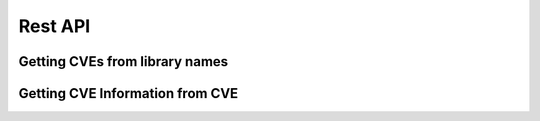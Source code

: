 Rest API
========

Getting CVEs from library names
+++++++++++++++++++++++++++++++

.. http:post:: /api/v1/check-dependencies/?(int:cpeDetailed)

   Parameter ``cpeDetailed`` is optional. By default their value is '0'. Setting their value to 1 makes Patton-server to return a more detailed list of CPE and CVEs

   JSON parameter ``source`` could take these values:

   - **auto**: a synonym of python
   - **dpkg**: For Ubuntu / Debian-like systems
   - **alpine**: Alpine Docker system
   - **python**: Python source libraries
   - **maven**: Maven format as a source

   **Example request**

   .. sourcecode:: http

      POST /api/v1/check-dependencies/ HTTP/1.1
      Host: patton.owaspmadrid.org:8000
      Content-Type: application/json

      {
          "source": "auto",
          "libraries" : [
              {
                  "library": "django",
                  "version": "1.2"
              },
              {
                  "library": "postgres",
                  "version": "8"
              }
          ]
      }

   **Example response**:

   .. sourcecode:: http

      HTTP/1.1 200 OK
      Vary: Accept
      Content-Type: application/json

      {
             "django:1.2": {
                 "cpes": [
                     "cpe:/a:djangoproject:django:1.2.1",
                     "cpe:/a:djangoproject:django:1.2.4",
                     "cpe:/a:djangoproject:django:1.2.3",
                     "cpe:/a:djangoproject:django:1.2",
                     "cpe:/a:djangoproject:django:1.2.2",
                     "cpe:/a:djangoproject:django:1.2.6",
                     "cpe:/a:djangoproject:django:1.2.2",
                     "cpe:/a:djangoproject:django:1.2.3",
                     "cpe:/a:djangoproject:django:1.2.4",
                     "cpe:/a:djangoproject:django:1.2.4"
                 ],
                 "cves": [
                     {
                         "cve": "CVE-2011-0698",
                         "score": 7.5
                     },
                     {
                         "cve": "CVE-2011-0698",
                         "score": 7.5
                     },
                     {
                         "cve": "CVE-2011-0698",
                         "score": 7.5
                     },
                     {
                         "cve": "CVE-2011-0698",
                         "score": 7.5
                     }
                 ]
             },
             "postgres:8": {
                 "cpes": [
                     "cpe:/a:postgresql:postgresql:8.4.15",
                     "cpe:/a:postgresql:postgresql:8.3.12",
                     "cpe:/a:postgresql:postgresql:8.4.13",
                     "cpe:/a:postgresql:postgresql:8.3",
                     "cpe:/a:postgresql:postgresql:8.3.4",
                     "cpe:/a:postgresql:postgresql:8.3",
                     "cpe:/a:postgresql:postgresql:8.3.4",
                     "cpe:/a:postgresql:postgresql:8.4.3"
                 ],
                 "cves": [
                     {
                         "cve": "CVE-2013-1902",
                         "score": 10
                     },
                     {
                         "cve": "CVE-2013-1903",
                         "score": 10
                     },
                     {
                         "cve": "CVE-2013-1903",
                         "score": 10
                     }
                 ]
             }
       }

   :statuscode 200: no error
   :statuscode 404: there's no CVE information


   **Example request with param** ``cpeDetailed``:

   .. sourcecode:: http


      POST /api/v1/check-dependencies?cpeDetailed=1 HTTP/1.1
      Host: patton.owaspmadrid.org:8000
      Accept: application/json

      {
          "source": "auto",
          "libraries" : [
              {
                  "library": "django",
                  "version": "1.2"
              },
              {
                  "library": "postgres",
                  "version": "8"
              }
          ]
      }


   **Example response with param** ``cpeDetailed``:

   .. sourcecode:: http

      HTTP/1.1 200 OK
      Vary: Accept
      Content-Type: application/json

      {
          "django:1.2": {
              "cpes": [
                  {
                      "cpe": "cpe:/a:djangoproject:django:1.2.4",
                      "cves": [
                          {
                              "cve": "CVE-2011-0698",
                              "score": 7.5
                          },
                          {
                              "cve": "CVE-2011-4140",
                              "score": 6.8
                          },
                          {
                              "cve": "CVE-2011-0696",
                              "score": 6.8
                          }
                      ]
                  },
                  {
                      "cpe": "cpe:/a:djangoproject:django:1.2",
                      "cves": [
                          {
                              "cve": "CVE-2011-0698",
                              "score": 7.5
                          }
                      ]
                  }
              ],
              "cves": [
                  {
                      "cve": "CVE-2011-0698",
                      "score": 7.5
                  },
                  {
                      "cve": "CVE-2011-0698",
                      "score": 7.5
                  },
                  {
                      "cve": "CVE-2011-0696",
                      "score": 6.8
                  }
              ]
          }
          "postgres:8": {
              "cpes": [
                  {
                      "cpe": "cpe:/a:postgresql:postgresql:8.4.15",
                      "cves": [
                          {
                              "cve": "CVE-2013-1902",
                              "score": 10
                          }
                      ]
                  },
                  {
                      "cpe": "cpe:/a:postgresql:postgresql:8.3.12",
                      "cves": [
                          {
                              "cve": "CVE-2013-1903",
                              "score": 10
                          },
                          {
                              "cve": "CVE-2013-1902",
                              "score": 10
                          }
                      ]
                  }
              ],
              "cves": [
                  {
                      "cve": "CVE-2013-1902",
                      "score": 10
                  },
                  {
                      "cve": "CVE-2013-1903",
                      "score": 10
                  },
                  {
                      "cve": "CVE-2013-1902",
                      "score": 10
                  },
                  {
                      "cve": "CVE-2013-1902",
                      "score": 10
                  }
              ]
          }
      }

Getting CVE Information from CVE
+++++++++++++++++++++++++++++++++

.. http:get:: /api/v1/cve/{cve:string}

   ``cve`` parameter is an string that contains a valid CVE.

   **Example request**

   .. sourcecode:: http

      GET /api/v1/cve/CVE-2017-17837 HTTP/1.1
      Host: patton.owaspmadrid.org:8000
      Accept: application/json


   **Example response**

   .. sourcecode:: http

      HTTP/1.1 200 OK
      Vary: Accept
      Content-Type: application/json

        [
            {
                "href": "https://cve.mitre.org/cgi-bin/cvename.cgi?name=CVE-2017-17837",
                "description": "The Apache DeltaSpike-JSF 1.8.0 module has a XSS injection leak in the windowId handling. The default size of the windowId get's cut off after 10 characters (by default), so the impact might be limited. A fix got applied and released in Apache deltaspike-1.8.1.",
                "score": 4.3
            }
        ]
